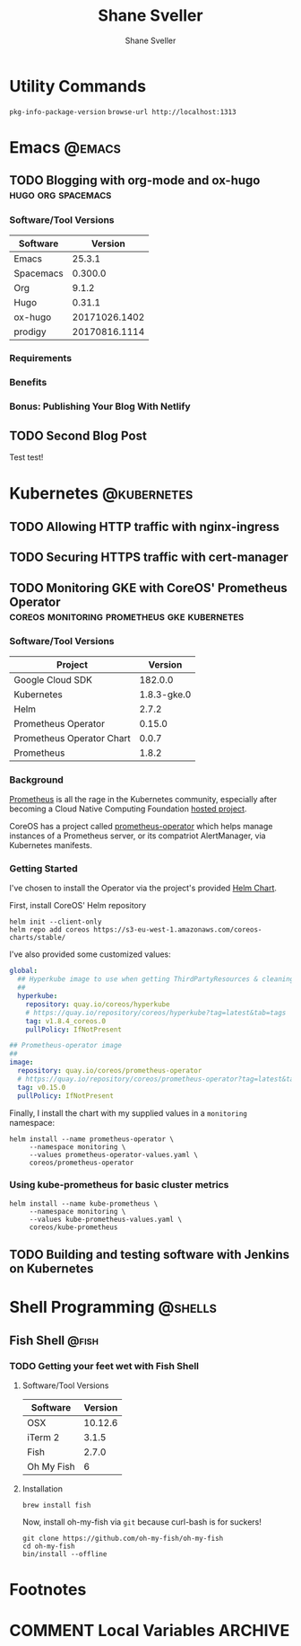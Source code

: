 #+TITLE: Shane Sveller
#+AUTHOR: Shane Sveller
#+HUGO_BASE_DIR: .
#+HUGO_SECTION: blog
#+HUGO_AUTO_SET_LASTMOD: t

* Utility Commands

~pkg-info-package-version~
~browse-url http://localhost:1313~

* Emacs                                                              :@emacs:
** TODO Blogging with org-mode and ox-hugo               :hugo:org:spacemacs:
   :PROPERTIES:
   :EXPORT_AUTHOR: Shane Sveller
   :EXPORT_DATE: 2017-12-12
   :EXPORT_FILE_NAME: blogging-with-org-mode-and-ox-hugo
   :EXPORT_HUGO_WEIGHT: auto
   :END:

*** Software/Tool Versions

| Software  |       Version |
|-----------+---------------|
| Emacs     |        25.3.1 |
| Spacemacs |       0.300.0 |
| Org       |         9.1.2 |
| Hugo      |        0.31.1 |
| ox-hugo   | 20171026.1402 |
| prodigy   | 20170816.1114 |

*** Requirements

*** Benefits

*** Bonus: Publishing Your Blog With Netlify

** TODO Second Blog Post
   :PROPERTIES:
   :EXPORT_AUTHOR: Shane Sveller
   :EXPORT_DATE: 2017-12-13
   :EXPORT_FILE_NAME: second-blog-post
   :EXPORT_HUGO_WEIGHT: auto
   :END:

Test test!
* Kubernetes                                                    :@kubernetes:
** TODO Allowing HTTP traffic with nginx-ingress
** TODO Securing HTTPS traffic with cert-manager
** TODO Monitoring GKE with CoreOS' Prometheus Operator :coreos:monitoring:prometheus:gke:kubernetes:
   :PROPERTIES:
   :EXPORT_AUTHOR: Shane Sveller
   :EXPORT_FILE_NAME: monitoring-gke-with-coreos-prometheus-operator
   :EXPORT_HUGO_WEIGHT: auto
   :END:

*** Software/Tool Versions

| Project                   |     Version |
|---------------------------+-------------|
| Google Cloud SDK          |     182.0.0 |
| Kubernetes                | 1.8.3-gke.0 |
| Helm                      |       2.7.2 |
| Prometheus Operator       |      0.15.0 |
| Prometheus Operator Chart |       0.0.7 |
| Prometheus                |       1.8.2 |

*** Background

[[https://prometheus.io/][Prometheus]] is all the rage in the Kubernetes community, especially after
becoming a Cloud Native Computing Foundation [[https://www.cncf.io/projects/][hosted project]].

CoreOS has a project called [[https://github.com/coreos/prometheus-operator][prometheus-operator]] which helps manage instances
of a Prometheus server, or its compatriot AlertManager, via Kubernetes manifests.

*** Getting Started

I've chosen to install the Operator via the project's provided [[https://github.com/coreos/prometheus-operator/tree/v0.15.0/helm/prometheus-operator][Helm Chart]].

First, install CoreOS' Helm repository

#+BEGIN_SRC shell-script
  helm init --client-only
  helm repo add coreos https://s3-eu-west-1.amazonaws.com/coreos-charts/stable/
#+END_SRC

I've also provided some customized values:

#+BEGIN_SRC yaml
  global:
    ## Hyperkube image to use when getting ThirdPartyResources & cleaning up
    ##
    hyperkube:
      repository: quay.io/coreos/hyperkube
      # https://quay.io/repository/coreos/hyperkube?tag=latest&tab=tags
      tag: v1.8.4_coreos.0
      pullPolicy: IfNotPresent

  ## Prometheus-operator image
  ##
  image:
    repository: quay.io/coreos/prometheus-operator
    # https://quay.io/repository/coreos/prometheus-operator?tag=latest&tab=tags
    tag: v0.15.0
    pullPolicy: IfNotPresent
#+END_SRC

Finally, I install the chart with my supplied values in a ~monitoring~ namespace:

#+BEGIN_SRC shell-script
  helm install --name prometheus-operator \
       --namespace monitoring \
       --values prometheus-operator-values.yaml \
       coreos/prometheus-operator
#+END_SRC

*** Using kube-prometheus for basic cluster metrics

#+BEGIN_SRC shell-script
  helm install --name kube-prometheus \
       --namespace monitoring \
       --values kube-prometheus-values.yaml \
       coreos/kube-prometheus
#+END_SRC

** TODO Building and testing software with Jenkins on Kubernetes
* Shell Programming                                                 :@shells:
** Fish Shell                                                         :@fish:
*** TODO Getting your feet wet with Fish Shell
   :PROPERTIES:
   :EXPORT_AUTHOR: Shane Sveller
   :EXPORT_FILE_NAME: getting-your-feet-wet-with-fish-shell
   :EXPORT_HUGO_WEIGHT: auto
   :END:

**** Software/Tool Versions

| Software   | Version |
|------------+---------|
| OSX        | 10.12.6 |
| iTerm 2    |   3.1.5 |
| Fish       |   2.7.0 |
| Oh My Fish |       6 |

**** Installation

#+BEGIN_SRC shell-script
  brew install fish
#+END_SRC

Now, install oh-my-fish via ~git~ because curl-bash is for suckers!

#+BEGIN_SRC shell-script
  git clone https://github.com/oh-my-fish/oh-my-fish
  cd oh-my-fish
  bin/install --offline
#+END_SRC

* Footnotes
* COMMENT Local Variables                                                   :ARCHIVE:
# Local Variables:
# eval: (add-hook 'after-save-hook #'org-hugo-export-subtree-to-md-after-save :append :local)
# End:
